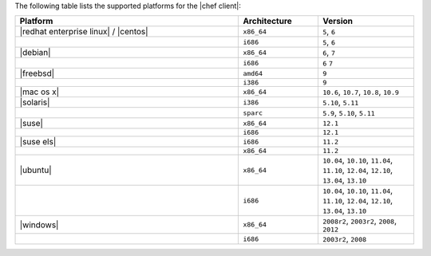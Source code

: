 .. The contents of this file are included in multiple topics.
.. This file should not be changed in a way that hinders its ability to appear in multiple documentation sets. 

The following table lists the supported platforms for the |chef client|:

.. list-table::
   :widths: 280 100 120
   :header-rows: 1
 
   * - Platform
     - Architecture
     - Version
   * - |redhat enterprise linux| / |centos|
     - ``x86_64``
     - ``5``, ``6``
   * - 
     - ``i686``
     - ``5``, ``6``
   * - |debian|
     - ``x86_64``
     - ``6``, ``7``
   * - 
     - ``i686``
     - ``6`` ``7``
   * - |freebsd|
     - ``amd64``
     - ``9``
   * - 
     - ``i386``
     - ``9``
   * - |mac os x|
     - ``x86_64``
     - ``10.6``, ``10.7``, ``10.8``, ``10.9``
   * - |solaris|
     - ``i386``
     - ``5.10``, ``5.11``
   * - 
     - ``sparc``
     - ``5.9``, ``5.10``, ``5.11``
   * - |suse|
     - ``x86_64``
     - ``12.1``
   * - 
     - ``i686``
     - ``12.1``
   * - |suse els|
     - ``i686``
     - ``11.2``
   * - 
     - ``x86_64``
     - ``11.2``
   * - |ubuntu|
     - ``x86_64``
     - ``10.04``, ``10.10``, ``11.04``, ``11.10``, ``12.04``, ``12.10``, ``13.04``, ``13.10``
   * - 
     - ``i686``
     - ``10.04``, ``10.10``, ``11.04``, ``11.10``, ``12.04``, ``12.10``, ``13.04``, ``13.10``
   * - |windows|
     - ``x86_64``
     - ``2008r2``, ``2003r2``, ``2008``, ``2012``
   * - 
     - ``i686``
     - ``2003r2``, ``2008``

